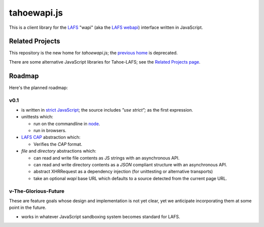 tahoewapi.js
============

This is a client library for the LAFS_ "wapi" (aka the `LAFS webapi`_)
interface written in JavaScript.

.. _LAFS: https://tahoe-lafs.org
.. _`LAFS webapi`: https://tahoe-lafs.org/trac/tahoe-lafs/browser/trunk/docs/frontends/webapi.rst

Related Projects
----------------

This repository is the new home for `tahoewapi.js`; the `previous home`_
is deprecated.

.. _`previous home`: https://bitbucket.org/nejucomo/tahoewapi.js

There are some alternative JavaScript libraries for Tahoe-LAFS; see the
`Related Projects page`_.

.. _`Related Projects page`: https://tahoe-lafs.org/trac/tahoe-lafs/wiki/RelatedProjects

Roadmap
-------

Here's the planned roadmap:

v0.1
~~~~

* is written in `strict JavaScript`_; the source includes `"use strict";` as the first expression.

* unittests which:

  - run on the commandline in node_.
  - run in browsers.

* `LAFS CAP`_ abstraction which:

  - Verifies the `CAP` format.

* `file` and `directory` abstractions which:

  - can read and write file contents as JS strings with an asynchronous API.
  - can read and write directory contents as a `JSON` compliant structure with an asynchronous API.
  - abstract XHRRequest as a dependency injection (for unittesting or alternative transports)
  - take an optional `wapi` base URL which defaults to a source detected from the current page URL.

.. _`strict JavaScript`: https://developer.mozilla.org/en-US/docs/Web/JavaScript/Reference/Functions_and_function_scope/Strict_mode
.. _node: http://nodejs.org
.. _`LAFS CAP`: https://tahoe-lafs.org/trac/tahoe-lafs/browser/trunk/docs/architecture.rst#capabilities

v-The-Glorious-Future
~~~~~~~~~~~~~~~~~~~~~

These are feature goals whose design and implementation is not yet clear,
yet we anticipate incorporating them at some point in the future.

* works in whatever JavaScript sandboxing system becomes standard for LAFS.
